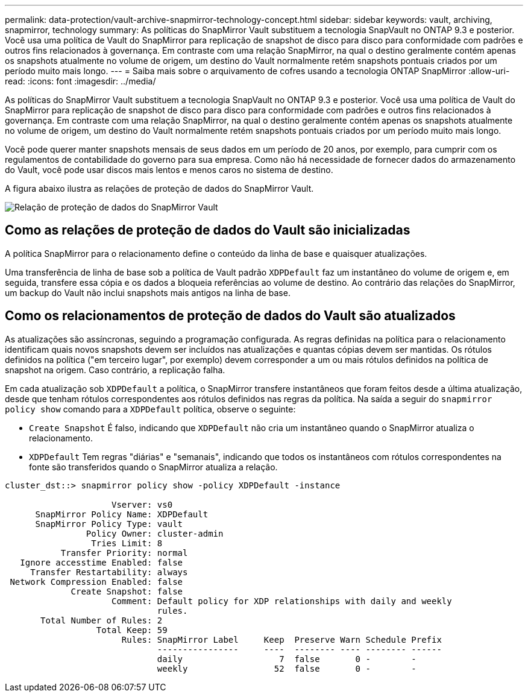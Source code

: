 ---
permalink: data-protection/vault-archive-snapmirror-technology-concept.html 
sidebar: sidebar 
keywords: vault, archiving, snapmirror, technology 
summary: As políticas do SnapMirror Vault substituem a tecnologia SnapVault no ONTAP 9.3 e posterior. Você usa uma política de Vault do SnapMirror para replicação de snapshot de disco para disco para conformidade com padrões e outros fins relacionados à governança. Em contraste com uma relação SnapMirror, na qual o destino geralmente contém apenas os snapshots atualmente no volume de origem, um destino do Vault normalmente retém snapshots pontuais criados por um período muito mais longo. 
---
= Saiba mais sobre o arquivamento de cofres usando a tecnologia ONTAP SnapMirror
:allow-uri-read: 
:icons: font
:imagesdir: ../media/


[role="lead"]
As políticas do SnapMirror Vault substituem a tecnologia SnapVault no ONTAP 9.3 e posterior. Você usa uma política de Vault do SnapMirror para replicação de snapshot de disco para disco para conformidade com padrões e outros fins relacionados à governança. Em contraste com uma relação SnapMirror, na qual o destino geralmente contém apenas os snapshots atualmente no volume de origem, um destino do Vault normalmente retém snapshots pontuais criados por um período muito mais longo.

Você pode querer manter snapshots mensais de seus dados em um período de 20 anos, por exemplo, para cumprir com os regulamentos de contabilidade do governo para sua empresa. Como não há necessidade de fornecer dados do armazenamento do Vault, você pode usar discos mais lentos e menos caros no sistema de destino.

A figura abaixo ilustra as relações de proteção de dados do SnapMirror Vault.

image:snapvault-data-protection.gif["Relação de proteção de dados do SnapMirror Vault"]



== Como as relações de proteção de dados do Vault são inicializadas

A política SnapMirror para o relacionamento define o conteúdo da linha de base e quaisquer atualizações.

Uma transferência de linha de base sob a política de Vault padrão `XDPDefault` faz um instantâneo do volume de origem e, em seguida, transfere essa cópia e os dados a bloqueia referências ao volume de destino. Ao contrário das relações do SnapMirror, um backup do Vault não inclui snapshots mais antigos na linha de base.



== Como os relacionamentos de proteção de dados do Vault são atualizados

As atualizações são assíncronas, seguindo a programação configurada. As regras definidas na política para o relacionamento identificam quais novos snapshots devem ser incluídos nas atualizações e quantas cópias devem ser mantidas. Os rótulos definidos na política ("em terceiro lugar", por exemplo) devem corresponder a um ou mais rótulos definidos na política de snapshot na origem. Caso contrário, a replicação falha.

Em cada atualização sob `XDPDefault` a política, o SnapMirror transfere instantâneos que foram feitos desde a última atualização, desde que tenham rótulos correspondentes aos rótulos definidos nas regras da política. Na saída a seguir do `snapmirror policy show` comando para a `XDPDefault` política, observe o seguinte:

* `Create Snapshot` É falso, indicando que `XDPDefault` não cria um instantâneo quando o SnapMirror atualiza o relacionamento.
* `XDPDefault` Tem regras "diárias" e "semanais", indicando que todos os instantâneos com rótulos correspondentes na fonte são transferidos quando o SnapMirror atualiza a relação.


[listing]
----
cluster_dst::> snapmirror policy show -policy XDPDefault -instance

                     Vserver: vs0
      SnapMirror Policy Name: XDPDefault
      SnapMirror Policy Type: vault
                Policy Owner: cluster-admin
                 Tries Limit: 8
           Transfer Priority: normal
   Ignore accesstime Enabled: false
     Transfer Restartability: always
 Network Compression Enabled: false
             Create Snapshot: false
                     Comment: Default policy for XDP relationships with daily and weekly
                              rules.
       Total Number of Rules: 2
                  Total Keep: 59
                       Rules: SnapMirror Label     Keep  Preserve Warn Schedule Prefix
                              ----------------     ----  -------- ---- -------- ------
                              daily                   7  false       0 -        -
                              weekly                 52  false       0 -        -
----